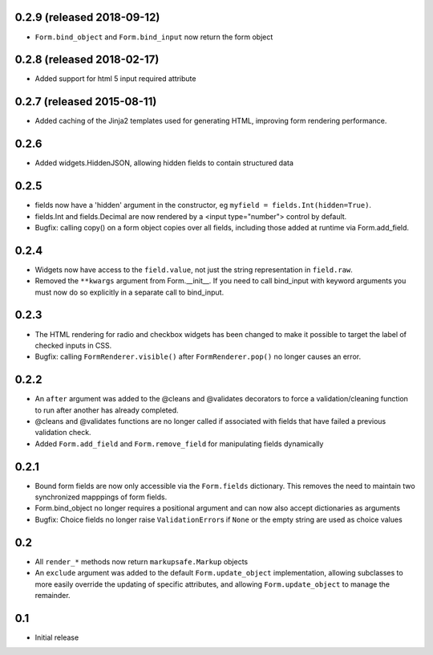 0.2.9 (released 2018-09-12)
---------------------------

- ``Form.bind_object`` and ``Form.bind_input`` now return the form object

0.2.8 (released 2018-02-17)
---------------------------

- Added support for html 5 input required attribute

0.2.7 (released 2015-08-11)
---------------------------

- Added caching of the Jinja2 templates used for generating HTML,
  improving form rendering performance.

0.2.6
-----

- Added widgets.HiddenJSON, allowing hidden fields to contain
  structured data

0.2.5
-----

- fields now have a 'hidden' argument in the constructor, eg
  ``myfield = fields.Int(hidden=True)``.
- fields.Int and fields.Decimal are now rendered by a <input type="number">
  control by default.
- Bugfix: calling copy() on a form object copies over all fields, including
  those added at runtime via Form.add_field.

0.2.4
-----

- Widgets now have access to the ``field.value``, not just the string
  representation in ``field.raw``.
- Removed the ``**kwargs`` argument from Form.__init__. If you need to
  call bind_input with keyword arguments you must now do so explicitly
  in a separate call to bind_input.

0.2.3
-----

- The HTML rendering for radio and checkbox widgets has been changed to make
  it possible to target the label of checked inputs in CSS.
- Bugfix: calling ``FormRenderer.visible()`` after ``FormRenderer.pop()``
  no longer causes an error.

0.2.2
-----

- An ``after`` argument was added to the @cleans and @validates decorators
  to force a validation/cleaning function to run after another has already
  completed.
- @cleans and @validates functions are no longer called if associated with
  fields that have failed a previous validation check.
- Added ``Form.add_field`` and ``Form.remove_field`` for manipulating fields
  dynamically

0.2.1
-----

- Bound form fields are now only accessible via the ``Form.fields`` dictionary.
  This removes the need to maintain two synchronized mapppings of form fields.
- Form.bind_object no longer requires a positional argument and can now also
  accept dictionaries as arguments
- Bugfix: Choice fields no longer raise ``ValidationError``\s if ``None`` or
  the empty string are used as choice values


0.2
---

- All ``render_*`` methods now return ``markupsafe.Markup`` objects
- An ``exclude`` argument was added to the default ``Form.update_object``
  implementation, allowing subclasses to more easily override the updating of
  specific attributes, and allowing ``Form.update_object`` to manage the
  remainder.


0.1
---

- Initial release
